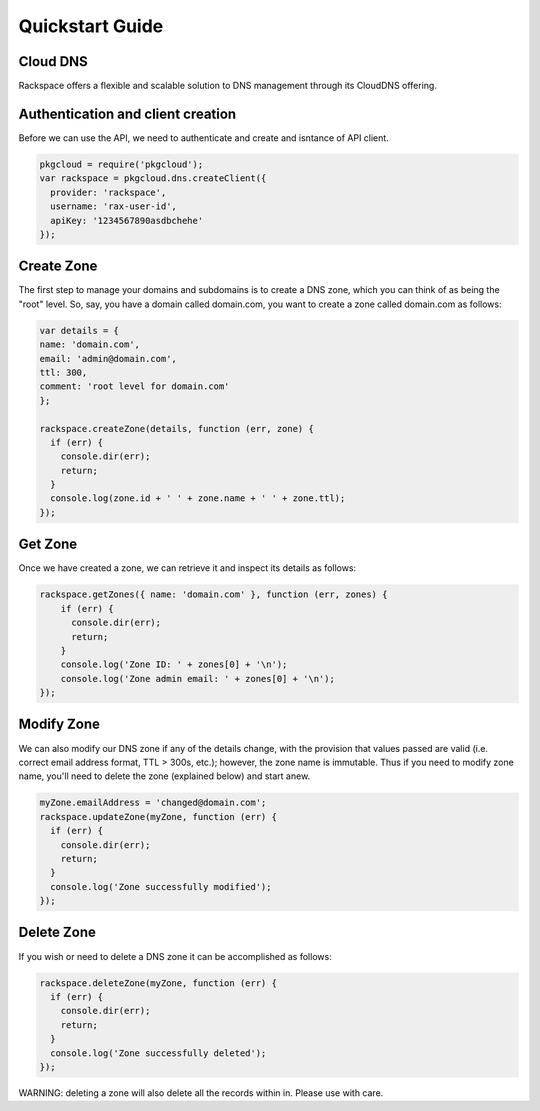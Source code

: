 .. _quickstart:

Quickstart Guide
=================

Cloud DNS
---------------

Rackspace offers a flexible and scalable solution to DNS management through its CloudDNS offering.

Authentication and client creation
----------------------------------
Before we can use the API, we need to authenticate and create and isntance of API client.

.. code-block:: node
  
  pkgcloud = require('pkgcloud');
  var rackspace = pkgcloud.dns.createClient({
    provider: 'rackspace',
    username: 'rax-user-id',
    apiKey: '1234567890asdbchehe'
  });

Create Zone
-----------------

The first step to manage your domains and subdomains is to create a DNS zone, which you can think of as being the "root" level. So, say, you have a domain called domain.com, you want to create a zone called domain.com as follows:

.. code-block:: node
    
  var details = {
  name: 'domain.com',
  email: 'admin@domain.com',
  ttl: 300,
  comment: 'root level for domain.com'
  };

  rackspace.createZone(details, function (err, zone) {
    if (err) {
      console.dir(err);
      return;
    }
    console.log(zone.id + ' ' + zone.name + ' ' + zone.ttl);
  });

Get Zone
------------------

Once we have created a zone, we can retrieve it and inspect its details as follows:

.. code-block::  node
  
  rackspace.getZones({ name: 'domain.com' }, function (err, zones) {
      if (err) {
        console.dir(err);
        return;
      }
      console.log('Zone ID: ' + zones[0] + '\n');
      console.log('Zone admin email: ' + zones[0] + '\n');
  });

Modify Zone
-------------------

We can also modify our DNS zone if any of the details change, with the provision that values passed are valid (i.e. correct email address format, TTL > 300s, etc.); however, the zone name is immutable. Thus if you need to modify zone name, you'll need to delete the zone (explained below) and start anew.

.. code-block:: node

  myZone.emailAddress = 'changed@domain.com';
  rackspace.updateZone(myZone, function (err) {
    if (err) {
      console.dir(err);
      return;
    }
    console.log('Zone successfully modified');
  });

Delete Zone
---------------

If you wish or need to delete a DNS zone it can be accomplished as follows:

.. code-block:: node

  rackspace.deleteZone(myZone, function (err) {
    if (err) {
      console.dir(err);
      return;
    }
    console.log('Zone successfully deleted');
  });

WARNING: deleting a zone will also delete all the records within in. Please use with care.


